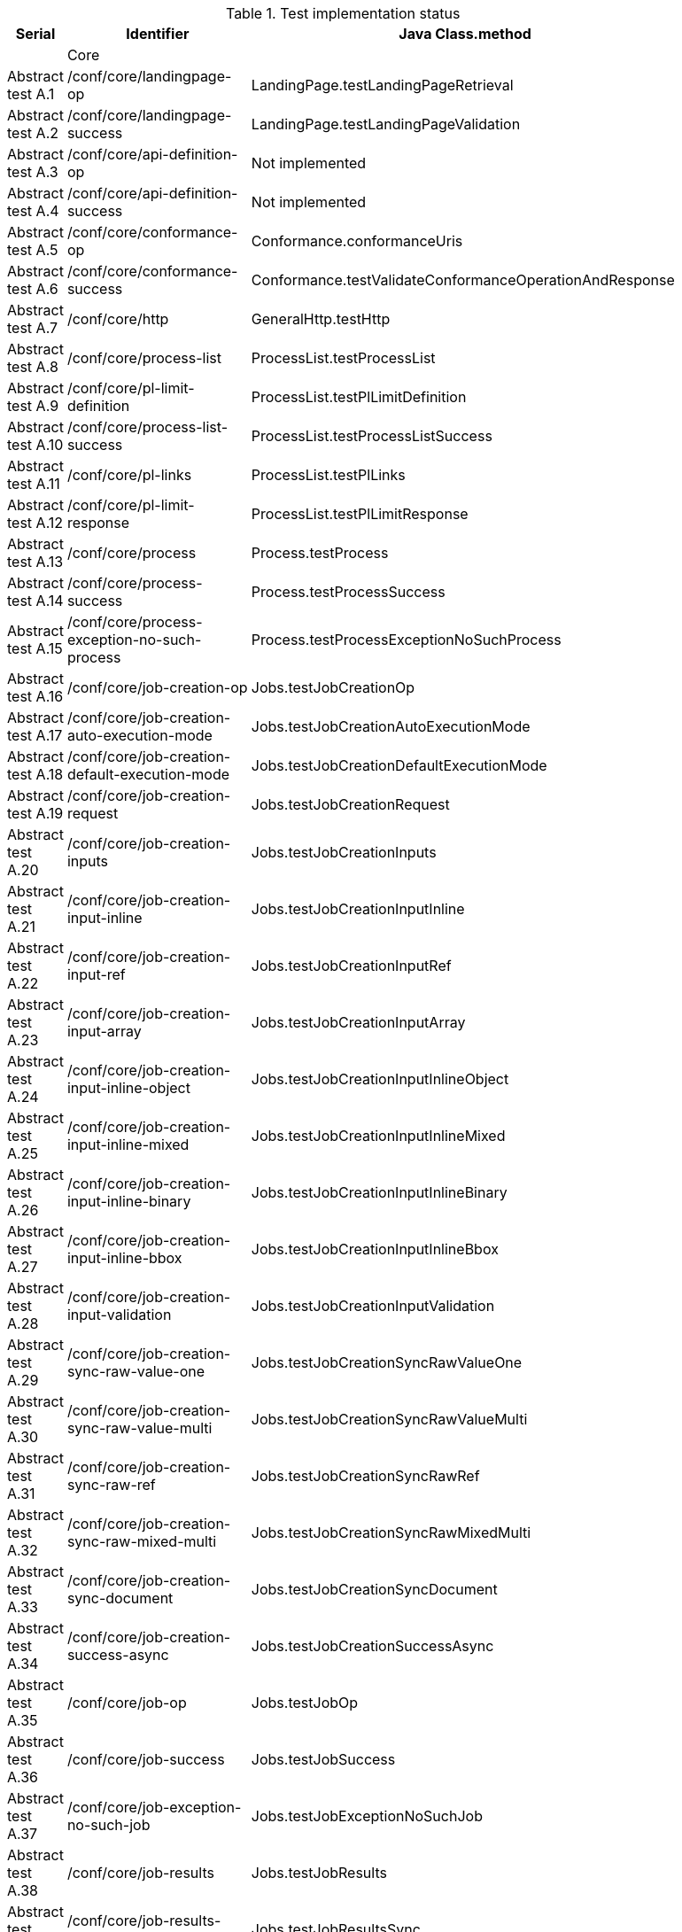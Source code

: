 [#table_tests,reftext='{table-caption} {counter:table-num}']
.Test implementation status
[cols="3,3,3",width="75%",options="header",align="center"]
|===
|Serial | Identifier | Java Class.method
| | Core  | 
| Abstract test A.1 | /conf/core/landingpage-op | LandingPage.testLandingPageRetrieval
| Abstract test A.2 | /conf/core/landingpage-success | LandingPage.testLandingPageValidation
| Abstract test A.3 | /conf/core/api-definition-op | Not implemented
| Abstract test A.4 | /conf/core/api-definition-success | Not implemented
| Abstract test A.5 | /conf/core/conformance-op | Conformance.conformanceUris
| Abstract test A.6 | /conf/core/conformance-success | Conformance.testValidateConformanceOperationAndResponse
| Abstract test A.7 | /conf/core/http | GeneralHttp.testHttp
| Abstract test A.8 | /conf/core/process-list |  ProcessList.testProcessList
| Abstract test A.9 | /conf/core/pl-limit-definition |  ProcessList.testPlLimitDefinition
| Abstract test A.10 | /conf/core/process-list-success | ProcessList.testProcessListSuccess
| Abstract test A.11 | /conf/core/pl-links | ProcessList.testPlLinks
| Abstract test A.12 | /conf/core/pl-limit-response | ProcessList.testPlLimitResponse
| Abstract test A.13 | /conf/core/process | Process.testProcess
| Abstract test A.14 | /conf/core/process-success | Process.testProcessSuccess
| Abstract test A.15 | /conf/core/process-exception-no-such-process | Process.testProcessExceptionNoSuchProcess
| Abstract test A.16 | /conf/core/job-creation-op | Jobs.testJobCreationOp
| Abstract test A.17 | /conf/core/job-creation-auto-execution-mode | Jobs.testJobCreationAutoExecutionMode
| Abstract test A.18 | /conf/core/job-creation-default-execution-mode | Jobs.testJobCreationDefaultExecutionMode
| Abstract test A.19 | /conf/core/job-creation-request | Jobs.testJobCreationRequest
| Abstract test A.20 | /conf/core/job-creation-inputs | Jobs.testJobCreationInputs
| Abstract test A.21 | /conf/core/job-creation-input-inline | Jobs.testJobCreationInputInline
| Abstract test A.22 | /conf/core/job-creation-input-ref | Jobs.testJobCreationInputRef
| Abstract test A.23 | /conf/core/job-creation-input-array | Jobs.testJobCreationInputArray
| Abstract test A.24 | /conf/core/job-creation-input-inline-object | Jobs.testJobCreationInputInlineObject
| Abstract test A.25 | /conf/core/job-creation-input-inline-mixed | Jobs.testJobCreationInputInlineMixed
| Abstract test A.26 | /conf/core/job-creation-input-inline-binary | Jobs.testJobCreationInputInlineBinary
| Abstract test A.27 | /conf/core/job-creation-input-inline-bbox | Jobs.testJobCreationInputInlineBbox
| Abstract test A.28 | /conf/core/job-creation-input-validation | Jobs.testJobCreationInputValidation
| Abstract test A.29 | /conf/core/job-creation-sync-raw-value-one | Jobs.testJobCreationSyncRawValueOne
| Abstract test A.30 | /conf/core/job-creation-sync-raw-value-multi | Jobs.testJobCreationSyncRawValueMulti
| Abstract test A.31 | /conf/core/job-creation-sync-raw-ref | Jobs.testJobCreationSyncRawRef
| Abstract test A.32 | /conf/core/job-creation-sync-raw-mixed-multi | Jobs.testJobCreationSyncRawMixedMulti
| Abstract test A.33 | /conf/core/job-creation-sync-document | Jobs.testJobCreationSyncDocument
| Abstract test A.34 | /conf/core/job-creation-success-async | Jobs.testJobCreationSuccessAsync
| Abstract test A.35 | /conf/core/job-op | Jobs.testJobOp
| Abstract test A.36 | /conf/core/job-success | Jobs.testJobSuccess
| Abstract test A.37 | /conf/core/job-exception-no-such-job | Jobs.testJobExceptionNoSuchJob
| Abstract test A.38 | /conf/core/job-results | Jobs.testJobResults
| Abstract test A.39 | /conf/core/job-results-sync | Jobs.testJobResultsSync
| Abstract test A.40 | /conf/core/job-results-async-raw-value-one | Jobs.testJobResultsAsyncRawValueOne
| Abstract test A.41 | /conf/core/job-results-async-raw-value-multi | Jobs.testJobResultsAsyncRawValueMulti
| Abstract test A.42 | /conf/core/job-results-async-raw-ref | Jobs.testJobResultsAsyncRawRef
| Abstract test A.43 | /conf/core/job-results-async-raw-mixed-multi | Jobs.testJobResultsAsyncRawMixedMulti
| Abstract test A.44 | /conf/core/job-results-async-document | Jobs.testJobResultsAsyncDocument
| Abstract test A.45 | /conf/core/job-results-failed | Not implemented
| Abstract test A.46 | /conf/core/job-results-exception-results-not-ready | Jobs.testJobResultsExceptionResultsNotReady
| Abstract test A.47 | /conf/core/job-results-failed | Jobs.testJobResultsFailed
| | OGC Process Description | 
| Abstract test A.48 | /conf/ogc-process-description/json-encoding | OGCProcessDescription.testOGCProcessDescriptionJSON
| Abstract test A.49 | /conf/ogc-process-description/inputs-def | OGCProcessDescription.testOGCProcessDescriptionInputsDef
| Abstract test A.50 | /conf/ogc-process-description/input-def | OGCProcessDescription.testOGCProcessDescriptionInputDef
| Abstract test A.51 | /conf/ogc-process-description/input-mixed-type | OGCProcessDescription.testOGCProcessDescriptionMixedType
| Abstract test A.52 | /conf/ogc-process-description/outputs-def | OGCProcessDescription.testOGCProcessDescriptionOutputDef
| Abstract test A.53 | /conf/ogc-process-description/output-def | OGCProcessDescription.testOGCProcessDescriptionOutputDef
| Abstract test A.54 | /conf/ogc-process-description/output-mixed-type | Not implemented
| |JSON | 
| Abstract test A.55 | /conf/json/definition | 
| |HTML | 
| Abstract test A.56 | /conf/html/content | 
| Abstract test A.57 | /conf/html/definition | 
| |OpenAPI 3.0 | 
| Abstract test A.58 | /conf/oas30/completeness | 
| Abstract test A.59 | /conf/oas30/exceptions-codes | 
| Abstract test A.60 | /conf/oas30/oas-definition-1 | 
| Abstract test A.61 | /conf/oas30/oas-definition-2 | 
| Abstract test A.62 | /conf/oas30/oas-impl | 
| Abstract test A.63 | /conf/oas30/security | 
| |Job List | 
| Abstract test A.64 | /conf/job-list/job-list-op | 
| Abstract test A.65 | /conf/job-list/type-definition | 
| Abstract test A.66 | /conf/job-list/processID-definition | 
| Abstract test A.67 | /conf/job-list/status-definition | 
| Abstract test A.68 | /conf/job-list/datetime-definition | 
| Abstract test A.69 | /conf/job-list/duration-definition | 
| Abstract test A.70 | /conf/job-list/limit-definition | 
| Abstract test A.71 | /conf/job-list/job-list-success | 
| Abstract test A.72 | /conf/job-list/links | 
| Abstract test A.73 | /conf/job-list/type-response | 
| Abstract test A.74 | /conf/job-list/processID-mandatory | 
| Abstract test A.75 | /conf/job-list/processID-response | 
| Abstract test A.76 | /conf/job-list/status-response | 
| Abstract test A.77 | /conf/job-list/datetime-response | 
| Abstract test A.78 | /conf/job-list/duration-response | 
| Abstract test A.79 | /conf/job-list/limit-response | 
| |Callback | 
| Abstract test A.80 | /conf/callback/job-callback | 
| |Dismiss | 
| Abstract test A.81 | /conf/dismiss/job-dismiss-op | 
| Abstract test A.82 | /conf/dismiss/job-dismiss-success | 
|===